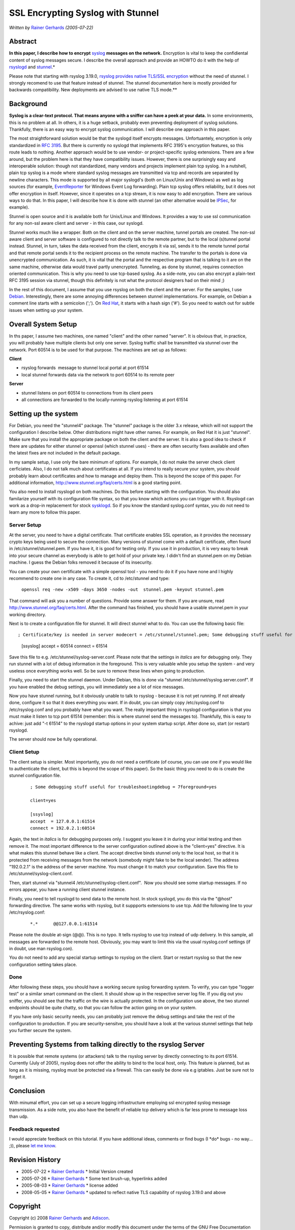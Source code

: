 SSL Encrypting Syslog with Stunnel
==================================

*Written by* `Rainer
Gerhards <http://www.adiscon.com/en/people/rainer-gerhards.php>`_
*(2005-07-22)*

Abstract
--------

**In this paper, I describe how to encrypt**
`syslog <http://www.monitorware.com/en/topics/syslog/>`_ **messages on the
network.** Encryption is vital to keep the confidiental content of
syslog messages secure. I describe the overall approach and provide an
HOWTO do it with the help of `rsyslogd <http://www.rsyslog.com>`_ and
`stunnel <http://www.stunnel.org>`_.*

Please note that starting with rsyslog 3.19.0, `rsyslog provides native
TLS/SSL encryption <rsyslog_tls.html>`_ without the need of stunnel. I
strongly recomend to use that feature instead of stunnel. The stunnel
documentation here is mostly provided for backwards compatibility. New
deployments are advised to use native TLS mode.\ **

Background
----------

**Syslog is a clear-text protocol. That means anyone with a sniffer can
have a peek at your data.** In some environments, this is no problem at
all. In others, it is a huge setback, probably even preventing
deployment of syslog solutions. Thankfully, there is an easy way to
encrypt syslog communication. I will describe one approach in this
paper.

The most straightforward solution would be that the syslogd itself
encrypts messages. Unfortuantely, encryption is only standardized in
`RFC 3195 <http://www.monitorware.com/Common/en/glossary/rfc3195.php>`_.
But there is currently no syslogd that implements RFC 3195's encryption
features, so this route leads to nothing. Another approach would be to
use vendor- or project-specific syslog extensions. There are a few
around, but the problem here is that they have compatibility issues.
However, there is one surprisingly easy and interoperable solution:
though not standardized, many vendors and projects implement plain tcp
syslog. In a nutshell, plain tcp syslog is a mode where standard syslog
messages are transmitted via tcp and records are separated by newline
characters. This mode is supported by all major syslogd's (both on
Linux/Unix and Windows) as well as log sources (for example,
`EventReporter <http://www.eventreporter.com/en/>`_ for Windows Event
Log forwarding). Plain tcp syslog offers reliability, but it does not
offer encryption in itself. However, since it operates on a tcp stream,
it is now easy to add encryption. There are various ways to do that. In
this paper, I will describe how it is done with stunnel (an other
alternative would be `IPSec <http://en.wikipedia.org/wiki/IPSec>`_, for
example).

Stunnel is open source and it is available both for Unix/Linux and
Windows. It provides a way to use ssl communication for any non-ssl
aware client and server - in this case, our syslogd.

Stunnel works much like a wrapper. Both on the client and on the server
machine, tunnel portals are created. The non-ssl aware client and server
software is configured to not directly talk to the remote partner, but
to the local (s)tunnel portal instead. Stunnel, in turn, takes the data
received from the client, encrypts it via ssl, sends it to the remote
tunnel portal and that remote portal sends it to the recipient process
on the remote machine. The transfer to the portals is done via
unencrypted communication. As such, it is vital that the portal and the
respective program that is talking to it are on the same machine,
otherwise data would travel partly unencrypted. Tunneling, as done by
stunnel, requires connection oriented communication. This is why you
need to use tcp-based syslog. As a side-note, you can also encrypt a
plain-text RFC 3195 session via stunnel, though this definitely is not
what the protocol designers had on their mind ;)

In the rest of this document, I assume that you use rsyslog on both the
client and the server. For the samples, I use
`Debian <http://www.debian.org/>`_. Interestingly, there are some
annoying differences between stunnel implementations. For example, on
Debian a comment line starts with a semicolon (';'). On `Red
Hat <http://www.redhat.com>`_, it starts with a hash sign ('#'). So you
need to watch out for subtle issues when setting up your system.

Overall System Setup
--------------------

In ths paper, I assume two machines, one named "client" and the other
named "server". It is obvious that, in practice, you will probably have
multiple clients but only one server. Syslog traffic shall be
transmitted via stunnel over the network. Port 60514 is to be used for
that purpose. The machines are set up as follows:

**Client**

-  rsyslog forwards  message to stunnel local portal at port 61514
-  local stunnel forwards data via the network to port 60514 to its
   remote peer

**Server**

-  stunnel listens on port 60514 to connections from its client peers
-  all connections are forwarded to the locally-running rsyslog
   listening at port 61514

Setting up the system
---------------------

For Debian, you need the "stunnel4" package. The "stunnel" package is
the older 3.x release, which will not support the configuration I
describe below. Other distributions might have other names. For example,
on Red Hat it is just "stunnel". Make sure that you install the
appropriate package on both the client and the server. It is also a good
idea to check if there are updates for either stunnel or openssl (which
stunnel uses) - there are often security fixes available and often the
latest fixes are not included in the default package.

In my sample setup, I use only the bare minimum of options. For example,
I do not make the server check client cerficiates. Also, I do not talk
much about certificates at all. If you intend to really secure your
system, you should probably learn about certificates and how to manage
and deploy them. This is beyond the scope of this paper. For additional
information,
`http://www.stunnel.org/faq/certs.html <http://www.stunnel.org/faq/certs.html>`_
is a good starting point.

You also need to install rsyslogd on both machines. Do this before
starting with the configuration. You should also familarize yourself
with its configuration file syntax, so that you know which actions you
can trigger with it. Rsyslogd can work as a drop-in replacement for
stock `sysklogd <http://www.infodrom.org/projects/sysklogd/>`_. So if
you know the standard syslog.conf syntax, you do not need to learn any
more to follow this paper.

Server Setup
~~~~~~~~~~~~

At the server, you need to have a digital certificate. That certificate
enables SSL operation, as it provides the necessary crypto keys being
used to secure the connection. Many versions of stunnel come with a
default certificate, often found in /etc/stunnel/stunnel.pem. If you
have it, it is good for testing only. If you use it in production, it is
very easy to break into your secure channel as everybody is able to get
hold of your private key. I didn't find an stunnel.pem on my Debian
machine. I guess the Debian folks removed it because of its insecurity.

You can create your own certificate with a simple openssl tool - you
need to do it if you have none and I highly recommend to create one in
any case. To create it, cd to /etc/stunnel and type:

    ``openssl req -new -x509 -days 3650 -nodes -out  stunnel.pem -keyout stunnel.pem``

That command will ask you a number of questions. Provide some answer for
them. If you are unsure, read
`http://www.stunnel.org/faq/certs.html <http://www.stunnel.org/faq/certs.html>`_.
After the command has finished, you should have a usable stunnel.pem in
your working directory.

Next is to create a configuration file for stunnel. It will direct
stunnel what to do. You can use the following basic file:

::

; Certificate/key is needed in server modecert = /etc/stunnel/stunnel.pem; Some debugging stuff useful for troubleshootingdebug = 7foreground=yes

        [ssyslog]
        accept  = 60514
        connect = 61514

Save this file to e.g. /etc/stunnel/syslog-server.conf. Please note that
the settings in *italics* are for debugging only. They run stunnel with
a lot of debug information in the foreground. This is very valuable
while you setup the system - and very useless once everything works
well. So be sure to remove these lines when going to production.

Finally, you need to start the stunnel daemon. Under Debian, this is
done via "stunnel /etc/stunnel/syslog.server.conf". If you have enabled
the debug settings, you will immediately see a lot of nice messages.

Now you have stunnel running, but it obviously unable to talk to rsyslog
- because it is not yet running. If not already done, configure it so
that it does everything you want. If in doubt, you can simply copy
/etc/syslog.conf to /etc/rsyslog.conf and you probably have what you
want. The really important thing in rsyslogd configuration is that you
must make it listen to tcp port 61514 (remember: this is where stunnel
send the messages to). Thankfully, this is easy to achive: just add "-t
61514" to the rsyslogd startup options in your system startup script.
After done so, start (or restart) rsyslogd.

The server should now be fully operational.

Client Setup
~~~~~~~~~~~~

The client setup is simpler. Most importantly, you do not need a
certificate (of course, you can use one if you would like to
authenticate the client, but this is beyond the scope of this paper). So
the basic thing you need to do is create the stunnel configuration file.

    ::

        ; Some debugging stuff useful for troubleshootingdebug = 7foreground=yes

        client=yes

        [ssyslog]
        accept  = 127.0.0.1:61514
        connect = 192.0.2.1:60514

Again, the text in *italics* is for debugging purposes only. I suggest
you leave it in during your initial testing and then remove it. The most
important difference to the server configuration outlined above is the
"client=yes" directive. It is what makes this stunnel behave like a
client. The accept directive binds stunnel only to the local host, so
that it is protected from receiving messages from the network (somebody
might fake to be the local sender). The address "192.0.2.1" is the
address of the server machine. You must change it to match your
configuration. Save this file to /etc/stunnel/syslog-client.conf.

Then, start stunnel via "stunnel4 /etc/stunnel/syslog-client.conf".  Now
you should see some startup messages. If no errors appear, you have a
running client stunnel instance.

Finally, you need to tell rsyslogd to send data to the remote host. In
stock syslogd, you do this via the "@host" forwarding directive. The
same works with rsyslog, but it suppports extensions to use tcp. Add the
following line to your /etc/rsyslog.conf:

    ::

        *.*      @@127.0.0.1:61514



Please note the double at-sign (@@). This is no typo. It tells rsyslog
to use tcp instead of udp delivery. In this sample, all messages are
forwarded to the remote host. Obviously, you may want to limit this via
the usual rsyslog.conf settings (if in doubt, use man rsyslog.con).

You do not need to add any special startup settings to rsyslog on the
client. Start or restart rsyslog so that the new configuration setting
takes place.

Done
~~~~

After following these steps, you should have a working secure syslog
forwarding system. To verify, you can type "logger test" or a similar
smart command on the client. It should show up in the respective server
log file. If you dig out you sniffer, you should see that the traffic on
the wire is actually protected. In the configuration use above, the two
stunnel endpoints should be quite chatty, so that you can follow the
action going on on your system.

If you have only basic security needs, you can probably just remove the
debug settings and take the rest of the configuration to production. If
you are security-sensitve, you should have a look at the various stunnel
settings that help you further secure the system.

Preventing Systems from talking directly to the rsyslog Server
--------------------------------------------------------------

It is possible that remote systems (or attackers) talk to the rsyslog
server by directly connecting to its port 61514. Currently (July of
2005), rsyslog does not offer the ability to bind to the local host,
only. This feature is planned, but as long as it is missing, rsyslog
must be protected via a firewall. This can easily be done via e.g
iptables. Just be sure not to forget it.

Conclusion
----------

With minumal effort, you can set up a secure logging infrastructure
employing ssl encrypted syslog message transmission. As a side note, you
also have the benefit of reliable tcp delivery which is far less prone
to message loss than udp.

Feedback requested
~~~~~~~~~~~~~~~~~~

I would appreciate feedback on this tutorial. If you have additional
ideas, comments or find bugs (I \*do\* bugs - no way... ;)), please `let
me know <mailto:rgerhards@adiscon.com>`_.

Revision History
----------------

-  2005-07-22 \* `Rainer
   Gerhards <http://www.adiscon.com/en/people/rainer-gerhards.php>`_ \*
   Initial Version created
-  2005-07-26 \* `Rainer
   Gerhards <http://www.adiscon.com/en/people/rainer-gerhards.php>`_ \*
   Some text brush-up, hyperlinks added
-  2005-08-03 \* `Rainer
   Gerhards <http://www.adiscon.com/en/people/rainer-gerhards.php>`_ \*
   license added
-  2008-05-05 \* `Rainer
   Gerhards <http://www.adiscon.com/en/people/rainer-gerhards.php>`_ \*
   updated to reflect native TLS capability of rsyslog 3.19.0 and above

Copyright
---------

Copyright (c) 2008 `Rainer
Gerhards <http://www.adiscon.com/en/people/rainer-gerhards.php>`_ and
`Adiscon <http://www.adiscon.com/en/>`_.

Permission is granted to copy, distribute and/or modify this document
under the terms of the GNU Free Documentation License, Version 1.2 or
any later version published by the Free Software Foundation; with no
Invariant Sections, no Front-Cover Texts, and no Back-Cover Texts. A
copy of the license can be viewed at
`http://www.gnu.org/copyleft/fdl.html <http://www.gnu.org/copyleft/fdl.html>`_.

[`manual index <manual.html>`_\ ]
[`rsyslog.conf <rsyslog_conf.html>`_\ ] [`rsyslog
site <http://www.rsyslog.com/>`_\ ]

This documentation is part of the `rsyslog <http://www.rsyslog.com/>`_
project.
Copyright © 2008 by `Rainer Gerhards <http://www.gerhards.net/rainer>`_
and `Adiscon <http://www.adiscon.com/>`_. Released under the GNU GPL
version 2 or higher.
